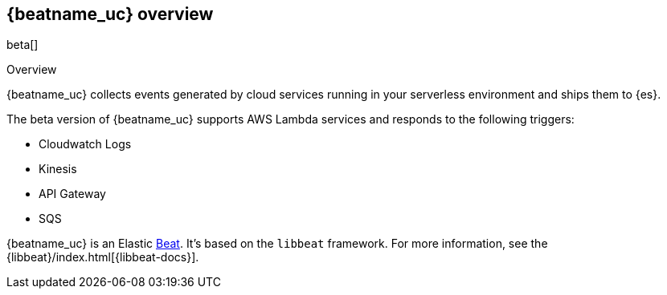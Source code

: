 [id="{beatname_lc}-overview"]
== {beatname_uc} overview

beta[]

++++
<titleabbrev>Overview</titleabbrev>
++++

{beatname_uc} collects events generated by cloud services running in your
serverless environment and ships them to {es}.

The beta version of {beatname_uc} supports AWS Lambda services and responds to
the following triggers:

// Question: should we link to the amazon docs?

* Cloudwatch Logs
* Kinesis
* API Gateway
* SQS

{beatname_uc} is an Elastic https://www.elastic.co/products/beats[Beat]. It's
based on the `libbeat` framework. For more information, see the
{libbeat}/index.html[{libbeat-docs}]. 
